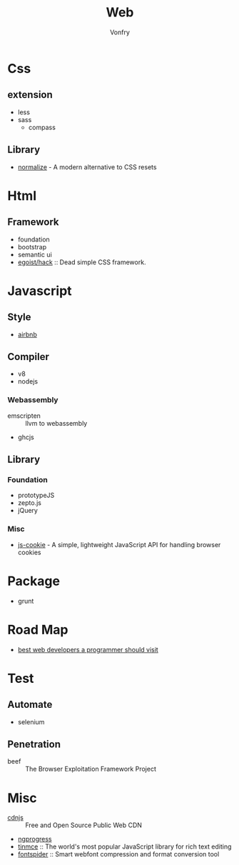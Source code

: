 #+TITLE: Web
#+AUTHOR: Vonfry

* Css

** extension
   - less
   - sass
       - compass
** Library
   - [[https://github.com/necolas/normalize.css][normalize]] - A modern alternative to CSS resets

* Html
** Framework
  - foundation
  - bootstrap
  - semantic ui
  - [[https://github.com/egoist/hack][egoist/hack]] :: Dead simple CSS framework.

* Javascript

** Style
   - [[https://github.com/airbnb/javascript][airbnb]]

** Compiler
   - v8
   - nodejs

*** Webassembly
    - emscripten :: llvm to webassembly
    - ghcjs

** Library
*** Foundation
    - prototypeJS
    - zepto.js
    - jQuery
*** Misc
   - [[https://github.com/js-cookie/js-cookie][js-cookie]] - A simple, lightweight JavaScript API for handling browser cookies

* Package
  - grunt

* Road Map
  - [[https://github.com/sdmg15/Best-websites-a-programmer-should-visit][best web developers a programmer should visit]]

* Test
** Automate
   - selenium

** Penetration
   - beef :: The Browser Exploitation Framework Project

* Misc
  - [[https://cdnjs.com/][cdnjs]] :: Free and Open Source Public Web CDN
  - [[https://github.com/rstacruz/nprogressv][ngprogress]]
  - [[https://github.com/tinymce/tinymce][tinmce]] :: The world's most popular JavaScript library for rich text editing
  - [[https://github.com/aui/font-spider][fontspider]] :: Smart webfont compression and format conversion tool

